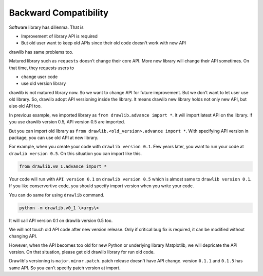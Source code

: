 =========================
Backward Compatibility
=========================

Software library has dillenma.
That is

- Improvement of library API is required
- But old user want to keep old APIs since their old code doesn't work with new API

drawlib has same problems too.

Matured library such as ``requests`` doesn't change their core API.
More new library will change their API sometimes.
On that time, they requests users to

- change user code
- use old version library

drawlib is not matured library now.
So we want to change API for future improvement.
But we don't want to let user use old library.
So, drawlib adopt API versioning inside the library.
It means drawlib new library holds not only new API, but also old API too.

In previous example, we imported library as ``from drawlib.advance import *``.
It will import latest API on the library.
If you use drawlib version 0.5, API version 0.5 are imported.

But you can import old library as ``from drawlib.<old_version>.advance import *``.
With specifying API version in package, you can use old API at new library.

For example, when you create your code with ``drawlib version 0.1``.
Few years later, you want to run your code at ``drawlib version 0.5``.
On this situation you can import like this.

.. code-block:: python

    from drawlib.v0_1.advance import *

Your code will run with ``API version 0.1`` on ``drawlib version 0.5`` which is almost same to ``drawlib version 0.1``.
If you like conservertive code, you should specify import version when you write your code.

You can do same for using ``drawlib`` command.

.. code-block:: bash

    python -m drawlib.v0_1 \<args\>

It will call API version 0.1 on drawlib version 0.5 too.

We will not touch old API code after new version release.
Only if critical bug fix is required, it can be modified without changing API.

However, when the API becomes too old for new Python or underlying library Matplotlib, we will depricate the API version.
On that situation, please get old drawlib library for run old code.

Drawlib's versioning is ``major.minor.patch``.
patch release doesn't have API change.
version ``0.1.1`` and ``0.1.5`` has same API.
So you can't specify patch version at import.